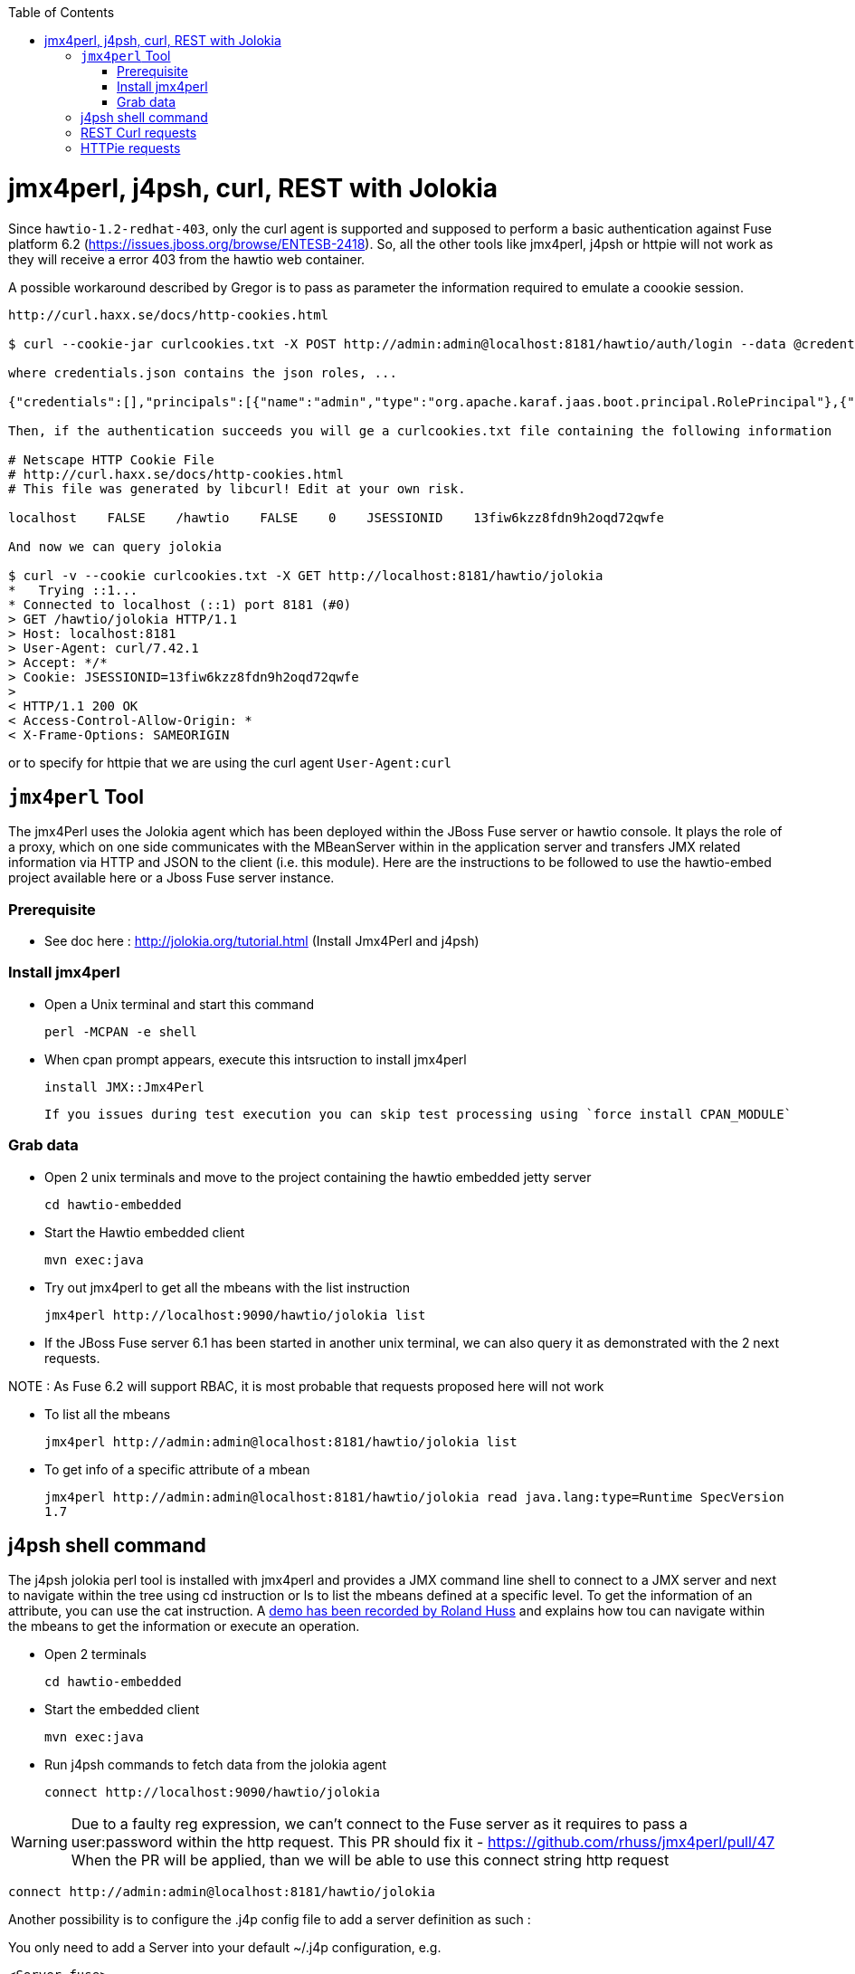 :toc: macro

toc::[]

# jmx4perl, j4psh, curl, REST with Jolokia

Since `hawtio-1.2-redhat-403`, only the curl agent is supported and supposed to perform a basic authentication against Fuse platform 6.2 (https://issues.jboss.org/browse/ENTESB-2418).
So, all the other tools like jmx4perl, j4psh or httpie will not work as they will receive a error 403 from the hawtio web container.

A possible workaround described by Gregor is to pass as parameter the information required to emulate a coookie session.

----
http://curl.haxx.se/docs/http-cookies.html

$ curl --cookie-jar curlcookies.txt -X POST http://admin:admin@localhost:8181/hawtio/auth/login --data @credentials.json

where credentials.json contains the json roles, ...

{"credentials":[],"principals":[{"name":"admin","type":"org.apache.karaf.jaas.boot.principal.RolePrincipal"},{"name":"admin","type":"org.apache.karaf.jaas.boot.principal.UserPrincipal"}]}

Then, if the authentication succeeds you will ge a curlcookies.txt file containing the following information

# Netscape HTTP Cookie File
# http://curl.haxx.se/docs/http-cookies.html
# This file was generated by libcurl! Edit at your own risk.

localhost    FALSE    /hawtio    FALSE    0    JSESSIONID    13fiw6kzz8fdn9h2oqd72qwfe

And now we can query jolokia

$ curl -v --cookie curlcookies.txt -X GET http://localhost:8181/hawtio/jolokia
*   Trying ::1...
* Connected to localhost (::1) port 8181 (#0)
> GET /hawtio/jolokia HTTP/1.1
> Host: localhost:8181
> User-Agent: curl/7.42.1
> Accept: */*
> Cookie: JSESSIONID=13fiw6kzz8fdn9h2oqd72qwfe
>
< HTTP/1.1 200 OK
< Access-Control-Allow-Origin: *
< X-Frame-Options: SAMEORIGIN
----

or to specify for httpie that we are using the curl agent `User-Agent:curl`

## `jmx4perl` Tool

The +jmx4Perl+ uses the  Jolokia agent which has been deployed within the JBoss Fuse server or +hawtio+ console. It plays the role of a proxy, which on one side communicates with the MBeanServer within
in the application server and transfers JMX related information via HTTP and JSON to the client (i.e. this module). Here are the instructions to be followed to use the +hawtio-embed+ project available
 here or a Jboss Fuse server instance.
 
### Prerequisite

* See doc here : http://jolokia.org/tutorial.html (Install Jmx4Perl and j4psh)

### Install jmx4perl

* Open a Unix terminal and start this command

  perl -MCPAN -e shell

* When cpan prompt appears, execute this intsruction to install jmx4perl

  install JMX::Jmx4Perl
  
  If you issues during test execution you can skip test processing using `force install CPAN_MODULE`
   
### Grab data

* Open 2 unix terminals and move to the project containing the hawtio embedded jetty server

  cd hawtio-embedded
  
* Start the +Hawtio+ embedded client
  
  mvn exec:java
      
* Try out jmx4perl to get all the mbeans with the list instruction

  jmx4perl http://localhost:9090/hawtio/jolokia list
  
* If the JBoss Fuse server 6.1 has been started in another unix terminal, we can also query it as demonstrated with the 2 next requests.

NOTE : As Fuse 6.2 will support RBAC, it is most probable that requests proposed here will not work

** To list all the mbeans
  
  jmx4perl http://admin:admin@localhost:8181/hawtio/jolokia list
  
** To get info of a specific attribute of a mbean
  
  jmx4perl http://admin:admin@localhost:8181/hawtio/jolokia read java.lang:type=Runtime SpecVersion
  1.7

## j4psh shell command

The +j4psh+ jolokia perl tool is installed with +jmx4perl+ and provides a JMX command line shell to connect to a JMX server and next to navigate within the tree using
+cd+ instruction or +ls+ to list the mbeans defined at a specific level. To get the information of an attribute, you can use the +cat+ instruction. 
A https://www.youtube.com/watch?v=y9TuGzxD2To[demo has been recorded by Roland Huss] and explains how tou can navigate within the mbeans to get the information or execute an operation.

* Open 2 terminals

  cd hawtio-embedded

* Start the embedded client

  mvn exec:java

* Run j4psh commands to fetch data from the jolokia agent

  connect http://localhost:9090/hawtio/jolokia
    
WARNING: Due to a faulty reg expression, we can't connect to the Fuse server as it requires to pass a user:password within the http request. This PR should fix it - https://github.com/rhuss/jmx4perl/pull/47    
When the PR will be applied, than we will be able to use this connect string http request

  connect http://admin:admin@localhost:8181/hawtio/jolokia

Another possibility is to configure the .j4p config file to add a server definition as such :

You only need to add a Server into your default ~/.j4p configuration, e.g.

[source]
----
<Server fuse>
  Url  http://localhost:8181
  User admin
  Password s!cr!t
</Server>
----

Doc about server :  http://search.cpan.org/~roland/jmx4perl/scripts/check_jmx4perl#<Server>

You then can connect in j4psh with a simple "connect fuse".

The password can be even http://search.cpan.org/~roland/jmx4perl/scripts/jmx4perl#encrypt[encrypted].  

* When we are connected to the server, we can navigate within the tree and fetch the data or execute some operations
* Get HeapMemoryUsage attribute

    ls
    cd java.lang
    cd type=Memory
    cat HeapMemoryUsage

* Get Camel info

    cd ..
    cd org.apache.camel
    ls

* Change to the route1 Mbean & get attribute ExchangeCompleted

    cd context=camel-1,name="route1",type=routes
    cat ExchangesCompleted

*  Execute operation to get Stats of a Camel route

    exec dumpStatsAsXml(boolean) true
    Return: <stats exchangesCompleted="61" exchangesFailed="0" failuresHandled="0" redeliveries="0" externalRedeliveries="0"
             minProcessingTime="0" maxProcessingTime="6" totalProcessingTime="67" lastProcessingTime="1" deltaProcessingTime="0"
             meanProcessingTime="1" resetTimestamp="2014-09-12T20:45:06.191+0200" firstExchangeCompletedTimestamp="2014-09-12T20:45:07.218+0200"
             firstExchangeCompletedExchangeId="ID-Dabou-local-60864-1410547505770-0-2" firstExchangeFailureTimestamp=""
             firstExchangeFailureExchangeId="" lastExchangeCompletedTimestamp="2014-09-12T20:55:07.238+0200"
             lastExchangeCompletedExchangeId="ID-Dabou-local-60864-1410547505770-0-122" lastExchangeFailureTimestamp="" lastExchangeFailureExchangeId=""/>

## REST Curl requests

* Read +all mbeans+ info and save the JSON result into a file 

  curl -i http://admin:admin@localhost:8181/hawtio/jolokia/list > result.json            

## HTTPie requests

Instead of using the jmx4perl or j4psh jolokia tools, we can also fetch data from the jokokia bridge servlet using REST requests.
The syntax of the REST Jolokia requests is described https://jolokia.org/reference/html/protocol.html[here].
The following requests have been executed within a unix terminal using the https://github.com/jakubroztocil/httpie[`httpie tool`]

* Read +all mbeans+ info and save the JSON result into a file 
    
  http --pretty=all http://admin:admin@localhost:8181/hawtio/jolokia/list > result.json

* Mbean +java.lang+

** READ attribute

    http --pretty=all http://admin:admin@localhost:8181/hawtio/jolokia/read/java.lang:type=Memory/HeapMemoryUsage/used
    
** EXEC an operation    

    http --pretty=all http://admin:admin@localhost:8181/hawtio/jolokia/exec/java.lang:type=Memory/gc

* Mbean +org.apache.camel+

WARN : Add backslash before double quoted text

** READ ExchangesCompleted of a Camel Route ("route3") defined for the CamelContext (camel-demo-blueprint.xml)

    http --pretty=all http://admin:admin@localhost:8181/hawtio/jolokia/read/org.apache.camel:context=camel-demo-blueprint.xml,name=\"route3\",type=routes/ExchangesCompleted/
    HTTP/1.1 200 OK
    Access-Control-Allow-Origin: *
    Cache-Control: no-cache
    Content-Length: 194
    Content-Type: text/plain;charset=UTF-8
    Date: Thu, 30 Apr 2015 08:58:06 GMT
    Expires: Thu, 30 Apr 2015 07:58:06 GMT
    Pragma: no-cache
    Server: Jetty(8.1.14.v20131031)
    
    {"timestamp":1430384286,"status":200,"request":{"mbean":"org.apache.camel:context=camel-demo-blueprint.xml,name=\"route3\",type=routes","attribute":"ExchangesCompleted","type":"read"},"value":0}

** Execute the dumpStatsAsXml operation and setting the boolean value to true

    http http://admin:admin@localhost:8181/hawtio/jolokia/exec/org.apache.camel:context=camel-demo-blueprint.xml,name=\"route3\",type=routes/dumpStatsAsXml\(boolean\)/true
    HTTP/1.1 200 OK
    Access-Control-Allow-Origin: *
    Cache-Control: no-cache
    Content-Length: 967
    Content-Type: text/plain;charset=UTF-8
    Date: Thu, 30 Apr 2015 09:16:30 GMT
    Expires: Thu, 30 Apr 2015 08:16:30 GMT
    Pragma: no-cache
    Server: Jetty(8.1.14.v20131031)

    {"timestamp":1430385390,"status":200,"request":{"operation":"dumpStatsAsXml(boolean)","mbean":"org.apache.camel:context=camel-demo-blueprint.xml,name=\"route3\",type=routes","arguments":["true"],"type":"exec"},"value":"<stats exchangesCompleted=\"0\" exchangesFailed=\"426\" failuresHandled=\"0\" redeliveries=\"0\" externalRedeliveries=\"0\" minProcessingTime=\"0\" maxProcessingTime=\"0\" totalProcessingTime=\"0\" lastProcessingTime=\"0\" deltaProcessingTime=\"0\" meanProcessingTime=\"0\" resetTimestamp=\"2015-04-30T10:41:00.577+0200\" firstExchangeCompletedTimestamp=\"\" firstExchangeCompletedExchangeId=\"\" firstExchangeFailureTimestamp=\"2015-04-30T10:41:01.594+0200\" firstExchangeFailureExchangeId=\"ID-dabou-local-49325-1430383026073-1-2\" lastExchangeCompletedTimestamp=\"\" lastExchangeCompletedExchangeId=\"\" lastExchangeFailureTimestamp=\"2015-04-30T11:16:27.838+0200\" lastExchangeFailureExchangeId=\"ID-dabou-local-49325-1430383026073-1-852\"\/>"}

Since Fuse 6.2, the basic authentication is not longer supported excepted for the User-agent: curl as we have explained earlier. To figure out this issue, we can setup a cookie session and reuse the session for 
next requests

    http --session=admin -a admin:admin -f POST http://localhost:8181/hawtio/auth/login
    HTTP/1.1 200 OK
    Access-Control-Allow-Origin: *
    Cache-Control: max-age=0, no-cache, must-revalidate, proxy-revalidate, private
    Content-Type: application/json;charset=ISO-8859-1
    Expires: Thu, 01 Jan 1970 00:00:00 GMT
    Pragma: no-cache
    Server: Jetty(8.1.16.v20140903)
    Set-Cookie: JSESSIONID=126a0ukbkhjyj15t39pq9zy6lc;Path=/hawtio;HttpOnly
    Transfer-Encoding: chunked
    X-Frame-Options: SAMEORIGIN
     
    {
        "credentials": [],
        "principals": [
            {
                "name": "Auditor",
                "type": "org.apache.karaf.jaas.boot.principal.RolePrincipal"
            },
            {
                "name": "manager",
                "type": "org.apache.karaf.jaas.boot.principal.RolePrincipal"
            },
            {
                "name": "Maintainer",
                "type": "org.apache.karaf.jaas.boot.principal.RolePrincipal"
            },
            {
                "name": "Monitor",
                "type": "org.apache.karaf.jaas.boot.principal.RolePrincipal"
            },
            {
                "name": "Administrator",
                "type": "org.apache.karaf.jaas.boot.principal.RolePrincipal"
            },
            {
                "name": "admin",
                "type": "org.apache.karaf.jaas.boot.principal.RolePrincipal"
            },
            {
                "name": "admin",
                "type": "org.apache.karaf.jaas.boot.principal.UserPrincipal"
            },
            {
                "name": "Operator",
                "type": "org.apache.karaf.jaas.boot.principal.RolePrincipal"
            },
            {
                "name": "SuperUser",
                "type": "org.apache.karaf.jaas.boot.principal.RolePrincipal"
            },
            {
                "name": "Deployer",
                "type": "org.apache.karaf.jaas.boot.principal.RolePrincipal"
            },
            {
                "name": "viewer",
                "type": "org.apache.karaf.jaas.boot.principal.RolePrincipal"
            }
        ]
    }

    http --session=admin http://localhost:8181/hawtio/jolokia/list
    
    HTTP/1.1 200 OK
    Access-Control-Allow-Origin: *
    Cache-Control: no-cache
    Content-Type: text/plain;charset=UTF-8
    Date: Mon, 04 May 2015 12:02:46 GMT
    Expires: Mon, 04 May 2015 11:02:46 GMT
    Pragma: no-cache
    Server: Jetty(8.1.16.v20140903)
    Transfer-Encoding: chunked
    X-Frame-Options: SAMEORIGIN
     
    {"timestamp":1430740966,"status":200,"request":{"type":"list"},"value":{"JMImplementation":{"type=MBeanServerDelegate":{"desc":"Represents  the MBean server from the management point of view.","attr":{"ImplementationVendor":{"desc":"the JMX implementation vendor (the vendor of ...
    
    http --session=admin http://localhost:8181/hawtio/jolokia/version
    
    http --session=admin http://localhost:8181/hawtio/jolokia/search/java.lang:*
    {"timestamp":1430741751,"status":200,"request":{"mbean":"java.lang:*","type":"search"},"value":["java.lang:type=Compilation","java.lang:type=Memory","java.lang:name=PS Eden Space,type=MemoryPool","java.lang:name=PS Survivor Space,type=MemoryPool","java.lang:name=Code Cache,type=MemoryPool","java.lang:name=PS MarkSweep,type=GarbageCollector","java.lang:type=Runtime","java.lang:name=PS Perm Gen,type=MemoryPool","java.lang:type=ClassLoading","java.lang:name=PS Scavenge,type=GarbageCollector","java.lang:type=OperatingSystem","java.lang:type=Threading","java.lang:name=PS Old Gen,type=MemoryPool","java.lang:name=CodeCacheManager,type=MemoryManager"]}
    
    http --session=admin http://localhost:8181/hawtio/jolokia/list/java.lang/type=Memory
    {"timestamp":1430741842,"status":200,"request":{"path":"java.lang\/type=Memory","type":"list"},"value":{"desc":"Information on the management interface of the MBean","op":{"gc":{"ret":"void","desc":"gc","args":[]}},"attr":{"Verbose":{"desc":"Verbose","type":"boolean","rw":true},"ObjectPendingFinalizationCount":{"desc":"ObjectPendingFinalizationCount","type":"int","rw":false},"NonHeapMemoryUsage":{"desc":"NonHeapMemoryUsage","type":"javax.management.openmbean.CompositeData","rw":false},"HeapMemoryUsage":{"desc":"HeapMemoryUsage","type":"javax.management.openmbean.CompositeData","rw":false},"ObjectName":{"desc":"ObjectName","type":"javax.management.ObjectName","rw":false}}}}

